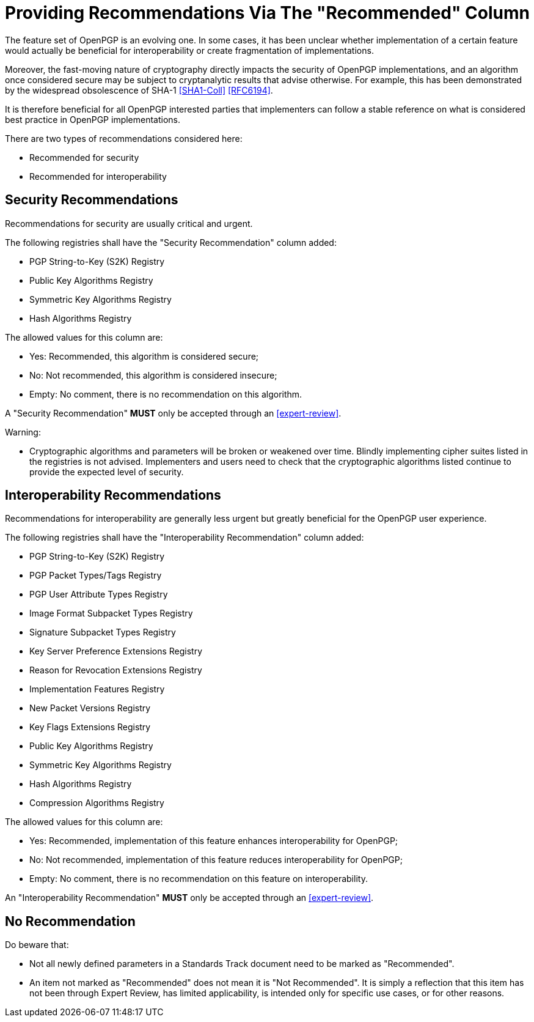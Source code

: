 = Providing Recommendations Via The "Recommended" Column

The feature set of OpenPGP is an evolving one. In some cases,
it has been unclear whether implementation of a certain feature
would actually be beneficial for interoperability or create 
fragmentation of implementations.

Moreover, the fast-moving nature of cryptography directly impacts the
security of OpenPGP implementations, and an algorithm once considered
secure may be subject to cryptanalytic results that advise otherwise.
For example, this has been demonstrated by the widespread obsolescence
of SHA-1 <<SHA1-Coll>> <<RFC6194>>.

It is therefore beneficial for all OpenPGP interested parties that
implementers can follow a stable reference on what is considered best
practice in OpenPGP implementations.

There are two types of recommendations considered here:

* Recommended for security
* Recommended for interoperability

== Security Recommendations

Recommendations for security are usually critical and urgent.

The following registries shall have the "Security Recommendation"
column added:

* PGP String-to-Key (S2K) Registry
* Public Key Algorithms Registry
* Symmetric Key Algorithms Registry
* Hash Algorithms Registry

The allowed values for this column are:

* Yes: Recommended, this algorithm is considered secure;
* No: Not recommended, this algorithm is considered insecure;
* Empty: No comment, there is no recommendation on this algorithm.

A "Security Recommendation" **MUST** only be accepted through an
<<expert-review>>.

Warning:

* Cryptographic algorithms and parameters will be broken or
weakened over time. Blindly implementing cipher suites listed in the
registries is not advised. Implementers and users need to check that
the cryptographic algorithms listed continue to provide the expected
level of security.


== Interoperability Recommendations

Recommendations for interoperability are generally less urgent
but greatly beneficial for the OpenPGP user experience.

The following registries shall have the "Interoperability
Recommendation" column added:

* PGP String-to-Key (S2K) Registry
* PGP Packet Types/Tags Registry
* PGP User Attribute Types Registry
* Image Format Subpacket Types Registry
* Signature Subpacket Types Registry
* Key Server Preference Extensions Registry
* Reason for Revocation Extensions Registry
* Implementation Features Registry
* New Packet Versions Registry
* Key Flags Extensions Registry
* Public Key Algorithms Registry
* Symmetric Key Algorithms Registry
* Hash Algorithms Registry
* Compression Algorithms Registry

The allowed values for this column are:

* Yes: Recommended, implementation of this feature enhances
interoperability for OpenPGP;
* No: Not recommended, implementation of this feature reduces
interoperability for OpenPGP;
* Empty: No comment, there is no recommendation on this feature on
interoperability.

An "Interoperability Recommendation" **MUST** only be accepted through an
<<expert-review>>.


////
Adding a recommended
parameter to a registry or updating a parameter to recommended status
requires standards action.  
////


== No Recommendation

Do beware that:

* Not all newly defined parameters in a Standards Track document need
to be marked as "Recommended".

* An item not marked as "Recommended" does not mean it is "Not
Recommended". It is simply a reflection that this item has not been
through Expert Review, has limited applicability, is intended only
for specific use cases, or for other reasons.


